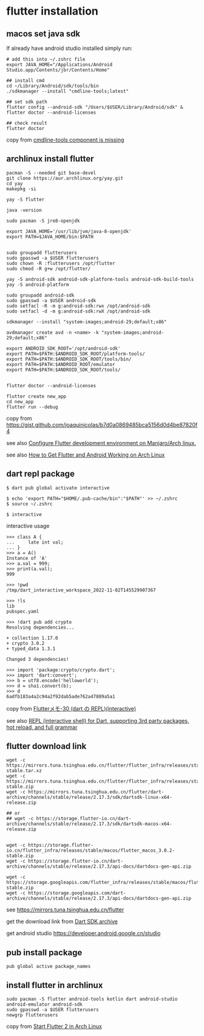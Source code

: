 * flutter installation

** macos set java sdk
If already have android studio installed simply run:
#+begin_src
# add this into ~/.zshrc file
export JAVA_HOME="/Applications/Android Studio.app/Contents/jbr/Contents/Home"

## install cmd
cd ~/Library/Android/sdk/tools/bin
./sdkmanager --install "cmdline-tools;latest"

## set sdk path
flutter config --android-sdk "/Users/$USER/Library/Android/sdk" & flutter doctor --android-licenses

## check result
flutter doctor
#+end_src
copy from [[https://stackoverflow.com/questions/68236007/i-am-getting-error-cmdline-tools-component-is-missing-after-installing-flutter][cmdline-tools component is missing]]

** archlinux install flutter
#+begin_src
pacman -S --needed git base-devel
git clone https://aur.archlinux.org/yay.git
cd yay
makepkg -si

yay -S flutter

java -version

sudo pacman -S jre8-openjdk

export JAVA_HOME='/usr/lib/jvm/java-8-openjdk'
export PATH=$JAVA_HOME/bin:$PATH


sudo groupadd flutterusers
sudo gpasswd -a $USER flutterusers
sudo chown -R :flutterusers /opt/flutter
sudo chmod -R g+w /opt/flutter/

yay -S android-sdk android-sdk-platform-tools android-sdk-build-tools
yay -S android-platform

sudo groupadd android-sdk
sudo gpasswd -a $USER android-sdk
sudo setfacl -R -m g:android-sdk:rwx /opt/android-sdk
sudo setfacl -d -m g:android-sdk:rwX /opt/android-sdk

sdkmanager --install "system-images;android-29;default;x86"

avdmanager create avd -n <name> -k "system-images;android-29;default;x86"

export ANDROID_SDK_ROOT='/opt/android-sdk'
export PATH=$PATH:$ANDROID_SDK_ROOT/platform-tools/
export PATH=$PATH:$ANDROID_SDK_ROOT/tools/bin/
export PATH=$PATH:$ANDROID_ROOT/emulator
export PATH=$PATH:$ANDROID_SDK_ROOT/tools/


flutter doctor --android-licenses

flutter create new_app
cd new_app
flutter run --debug
#+end_src
copy from [[https://gist.github.com/joaquinicolas/b7d0a0869485bca5156d0d4be87820f4]]

see also [[https://dev.to/awais/configure-flutter-development-environment-on-manjaro-arch-linux-4a0a][Configure Flutter development environment on Manjaro/Arch linux.]]

see also [[https://www.rockyourcode.com/how-to-get-flutter-and-android-working-on-arch-linux/][How to Get Flutter and Android Working on Arch Linux]]


** dart repl package
#+begin_src
$ dart pub global activate interactive

$ echo 'export PATH="$HOME/.pub-cache/bin":"$PATH"' >> ~/.zshrc
$ source ~/.zshrc

$ interactive
#+end_src

interactive usage
#+begin_src
>>> class A {
...     late int val;
... }
>>> a = A()
Instance of 'A'
>>> a.val = 999;
>>> print(a.val);
999

>>> !pwd
/tmp/dart_interactive_workspace_2022-11-02T145529907367

>>> !ls
lib
pubspec.yaml

>>> !dart pub add crypto
Resolving dependencies...

+ collection 1.17.0
+ crypto 3.0.2
+ typed_data 1.3.1

Changed 3 dependencies!

>>> import 'package:crypto/crypto.dart';
>>> import 'dart:convert';
>>> b = utf8.encode('helloworld');
>>> d = sha1.convert(b);
>>> d
6adfb183a4a2c94a2f92dab5ade762a47889a5a1
#+end_src
copy from [[https://devlights.hatenablog.com/entry/2022/11/04/073000][Flutterメモ-30 (dart の REPL)(interactive)]]

see also [[https://flutterawesome.com/repl-interactive-shell-for-dart-supporting-3rd-party-packages-hot-reload-and-full-grammar/][REPL (interactive shell) for Dart, supporting 3rd party packages, hot reload, and full grammar]]

** flutter download link
#+begin_src
wget -c https://mirrors.tuna.tsinghua.edu.cn/flutter/flutter_infra/releases/stable/linux/flutter_linux_3.0.2-stable.tar.xz
wget -c https://mirrors.tuna.tsinghua.edu.cn/flutter/flutter_infra/releases/stable/macos/flutter_macos_3.0.2-stable.zip
wget -c https://mirrors.tuna.tsinghua.edu.cn/flutter/dart-archive/channels/stable/release/2.17.3/sdk/dartsdk-linux-x64-release.zip

## or
## wget -c https://storage.flutter-io.cn/dart-archive/channels/stable/release/2.17.3/sdk/dartsdk-macos-x64-release.zip


wget -c https://storage.flutter-io.cn/flutter_infra/releases/stable/macos/flutter_macos_3.0.2-stable.zip
wget -c https://storage.flutter-io.cn/dart-archive/channels/stable/release/2.17.3/api-docs/dartdocs-gen-api.zip

wget -c https://storage.googleapis.com/flutter_infra/releases/stable/macos/flutter_macos_3.0.2-stable.zip
wget -c https://storage.googleapis.com/dart-archive/channels/stable/release/2.17.3/api-docs/dartdocs-gen-api.zip
#+end_src

see [[https://mirrors.tuna.tsinghua.edu.cn/flutter]]

get the download link from [[https://dart.dev/tools/sdk/archive][Dart SDK archive]]

get android studio [[https://developer.android.google.cn/studio]]


** pub install package

#+begin_src
pub global active package_names
#+end_src

** install flutter in archlinux
#+begin_src
sudo pacman -S flutter android-tools kotlin dart android-studio android-emulator android-sdk
sudo gpasswd -a $USER flutterusers
newgrp flutterusers
#+end_src
copy from [[https://dev.to/nabbisen/start-flutter-2-in-arch-linux-4ab6][Start Flutter 2 in Arch Linux]]
